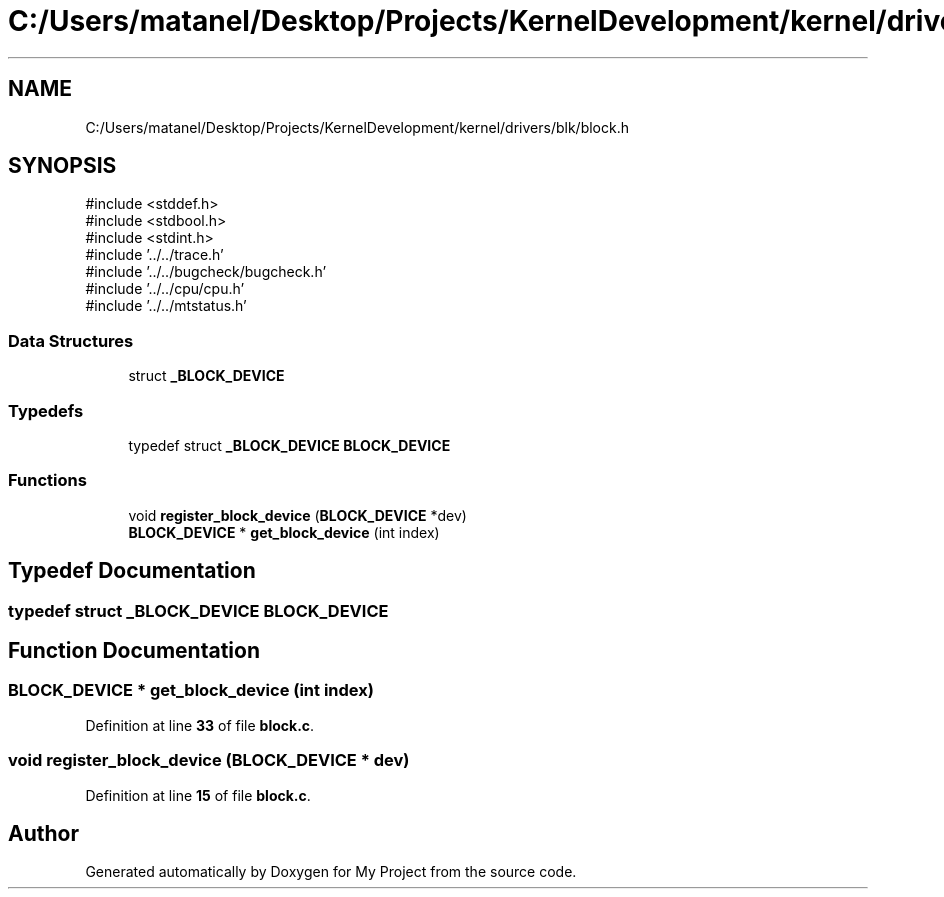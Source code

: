 .TH "C:/Users/matanel/Desktop/Projects/KernelDevelopment/kernel/drivers/blk/block.h" 3 "My Project" \" -*- nroff -*-
.ad l
.nh
.SH NAME
C:/Users/matanel/Desktop/Projects/KernelDevelopment/kernel/drivers/blk/block.h
.SH SYNOPSIS
.br
.PP
\fR#include <stddef\&.h>\fP
.br
\fR#include <stdbool\&.h>\fP
.br
\fR#include <stdint\&.h>\fP
.br
\fR#include '\&.\&./\&.\&./trace\&.h'\fP
.br
\fR#include '\&.\&./\&.\&./bugcheck/bugcheck\&.h'\fP
.br
\fR#include '\&.\&./\&.\&./cpu/cpu\&.h'\fP
.br
\fR#include '\&.\&./\&.\&./mtstatus\&.h'\fP
.br

.SS "Data Structures"

.in +1c
.ti -1c
.RI "struct \fB_BLOCK_DEVICE\fP"
.br
.in -1c
.SS "Typedefs"

.in +1c
.ti -1c
.RI "typedef struct \fB_BLOCK_DEVICE\fP \fBBLOCK_DEVICE\fP"
.br
.in -1c
.SS "Functions"

.in +1c
.ti -1c
.RI "void \fBregister_block_device\fP (\fBBLOCK_DEVICE\fP *dev)"
.br
.ti -1c
.RI "\fBBLOCK_DEVICE\fP * \fBget_block_device\fP (int index)"
.br
.in -1c
.SH "Typedef Documentation"
.PP 
.SS "typedef struct \fB_BLOCK_DEVICE\fP \fBBLOCK_DEVICE\fP"

.SH "Function Documentation"
.PP 
.SS "\fBBLOCK_DEVICE\fP * get_block_device (int index)"

.PP
Definition at line \fB33\fP of file \fBblock\&.c\fP\&.
.SS "void register_block_device (\fBBLOCK_DEVICE\fP * dev)"

.PP
Definition at line \fB15\fP of file \fBblock\&.c\fP\&.
.SH "Author"
.PP 
Generated automatically by Doxygen for My Project from the source code\&.
